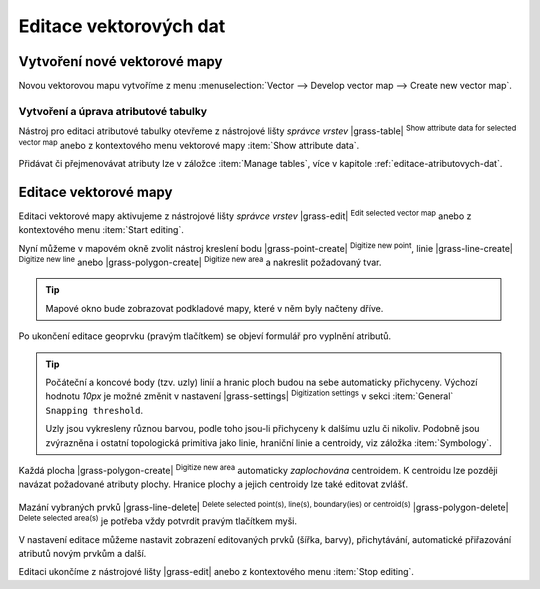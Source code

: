 .. index::
   pair: vektorová data; editace
   single: v.edit
   single: g.gui.vdigit
   see: editace; topologie

Editace vektorových dat
-----------------------

Vytvoření nové vektorové mapy
=============================

Novou vektorovou mapu vytvoříme z menu :menuselection:`Vector -->
Develop vector map --> Create new vector map`.

.. figure:: images/create-vector.png
   :class: small
   :scale-latex: 60

   Dialog pro vytvoření nové vektorové mapy.

.. noteadvanced::
      
   Klíč (*key column*) označuje v dialogovém okně název atributu,
   který bude sloužit pro definovaní vazby mezi geometrickou a
   atributovou částí popisu geoprvků, ve výchozím nastavení se jedná o
   atribut ``cat``, viz kapitola :ref:`atributova-data`.

   .. notecmd:: Vytvoření prázdné vektorové mapy

      .. code-block:: bash 
    
         v.edit map=novy_vektor tool=create

Vytvoření a úprava atributové tabulky
~~~~~~~~~~~~~~~~~~~~~~~~~~~~~~~~~~~~~

Nástroj pro editaci atributové tabulky otevřeme z nástrojové lišty
*správce vrstev* |grass-table| :sup:`Show attribute data for selected
vector map` anebo z kontextového menu vektorové mapy :item:`Show
attribute data`.

.. raw:: latex

   \newpage

.. figure:: images/edit-attributes-01.png
   :scale-latex: 55

   Spuštění správce atributových dat.

Přidávat či přejmenovávat atributy lze v záložce :item:`Manage
tables`, více v kapitole :ref:`editace-atributovych-dat`.

.. figure:: images/attribute-table.png
   :scale-latex: 65
   
   Přidání nového atributu s názvem ``popis``.

.. _editace-vektorovych-dat:

Editace vektorové mapy
======================

Editaci vektorové mapy aktivujeme z nástrojové lišty *správce vrstev*
|grass-edit| :sup:`Edit selected vector map` anebo z kontextového menu
:item:`Start editing`.

.. raw:: latex

   \newpage
         
.. figure:: images/edit-vector-01.png
   :scale-latex: 50
     
   Spuštění editace vektorových dat z kontextového menu správce vrstev.
    
Nyní můžeme v mapovém okně zvolit nástroj kreslení bodu
|grass-point-create| :sup:`Digitize new point`, linie
|grass-line-create| :sup:`Digitize new line` anebo |grass-polygon-create|
:sup:`Digitize new area` a nakreslit požadovaný tvar.

.. tip:: Mapové okno bude zobrazovat podkladové mapy, které v něm byly načteny
         dříve.

Po ukončení editace geoprvku (pravým tlačítkem) se objeví formulář pro vyplnění
atributů.

.. figure:: images/edit-vector-02.png
   :class: middle
   :scale-latex: 65

   Definice atributů pro nově vytvořený vektorový geoprvek.

.. tip::
      
   Počáteční a koncové body (tzv. uzly) linií a hranic ploch budou na
   sebe automaticky přichyceny. Výchozí hodnotu `10px` je možné změnit
   v nastavení |grass-settings| :sup:`Digitization settings` v sekci
   :item:`General` ``Snapping threshold``.

   Uzly jsou vykresleny různou barvou, podle toho jsou-li přichyceny k
   dalšímu uzlu či nikoliv. Podobně jsou zvýrazněna i ostatní
   topologická primitiva jako linie, hraniční linie a centroidy, viz
   záložka :item:`Symbology`.

Každá plocha |grass-polygon-create| :sup:`Digitize new area`
automaticky *zaplochována* centroidem. K centroidu lze později navázat
požadované atributy plochy. Hranice plochy a jejich centroidy lze také
editovat zvlášť.

.. figure:: images/digitize-boundary-centroid.png

Mazání vybraných prvků |grass-line-delete| :sup:`Delete selected
point(s), line(s), boundary(ies) or centroid(s)`
|grass-polygon-delete| :sup:`Delete selected area(s)` je potřeba vždy
potvrdit pravým tlačítkem myši.

V nastavení editace můžeme nastavit zobrazení editovaných prvků (šířka, barvy),
přichytávání, automatické přiřazování atributů novým prvkům a další.

Editaci ukončíme z nástrojové lišty |grass-edit| anebo z kontextového
menu :item:`Stop editing`.

.. noteadvanced:: Editovat vektorové prvky lze v příkazové řádce
    pomocí modulu :grassCmd:`v.edit`, což se může hodit především při
    skriptování.

